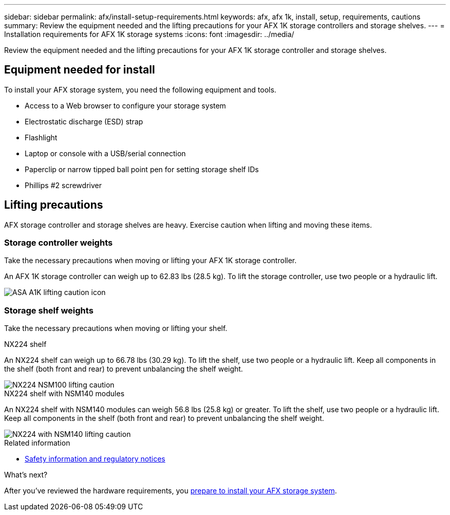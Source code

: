 ---
sidebar: sidebar
permalink: afx/install-setup-requirements.html
keywords: afx, afx 1k, install, setup, requirements, cautions
summary: Review the equipment needed and the lifting precautions for your AFX 1K storage controllers and storage shelves.
---
= Installation requirements for AFX 1K storage systems
:icons: font
:imagesdir: ../media/

[.lead]
Review the equipment needed and the lifting precautions for your AFX 1K storage controller and storage shelves. 

== Equipment needed for install
To install your AFX storage system, you need the following equipment and tools. 

** Access to a Web browser to configure your storage system
** Electrostatic discharge (ESD) strap 
** Flashlight
** Laptop or console with a USB/serial connection
** Paperclip or narrow tipped ball point pen for setting storage shelf IDs
** Phillips #2 screwdriver 

== Lifting precautions 
AFX storage controller and storage shelves are heavy. Exercise caution when lifting and moving these items.

=== Storage controller weights
Take the necessary precautions when moving or lifting your AFX 1K storage controller.

An AFX 1K storage controller can weigh up to 62.83 lbs (28.5 kg). To lift the storage controller, use two people or a hydraulic lift.

image::../media/drw_a1k_weight_caution_ieops-1698.svg[ASA A1K lifting caution icon]



=== Storage shelf weights
Take the necessary precautions when moving or lifting your shelf.


[role="tabbed-block"]
====

.NX224 shelf
--

An NX224 shelf can weigh up to 66.78 lbs (30.29 kg). To lift the shelf, use two people or a hydraulic lift. Keep all components in the shelf (both front and rear) to prevent unbalancing the shelf weight.

image::../media/drw_ns224_lifting_weight_ieops-1716.svg[NX224 NSM100 lifting caution]

--
.NX224 shelf with NSM140 modules
--
An NX224 shelf with NSM140 modules can weigh 56.8 lbs (25.8 kg) or greater. To lift the shelf, use two people or a hydraulic lift. Keep all components in the shelf (both front and rear) to prevent unbalancing the shelf weight.

image::../media/drw_ns224_nsm100b_lifting_weight_ieops-1832.svg[NX224 with NSM140 lifting caution]

--

====

.Related information

*  https://library.netapp.com/ecm/ecm_download_file/ECMP12475945[Safety information and regulatory notices^]

.What's next?
After you've reviewed the hardware requirements, you link:prepare-hardware.html[prepare to install your AFX storage system].

// 2024 Sept 23, ONTAPDOC 1922
